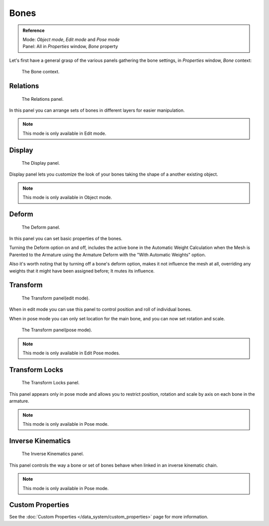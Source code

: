 
*****
Bones
*****

.. admonition:: Reference
   :class: refbox

   | Mode:     *Object mode*, *Edit mode* and *Pose mode*
   | Panel:    All in *Properties* window, *Bone* property


Let's first have a general grasp of the various panels gathering the bone settings,
in *Properties* window, *Bone* context:


.. figure:: /images/RiggingBonePrincipalsBonePropertyWindow.jpg

   The Bone context.


Relations
=========

.. figure:: /images/RiggingEditingBoneCxtRelationsPanel.jpg

   The Relations panel.


In this panel you can arrange sets of bones in different layers for easier manipulation.

.. note::

   This mode is only available in Edit mode.


Display
=======

.. figure:: /images/RiggingEditingBoneCxtDisplayPanel.jpg

   The Display panel.


Display panel lets you customize the look of your bones taking the shape of a another existing object.

.. note::

   This mode is only available in Object mode.



Deform
======

.. figure:: /images/RiggingEditingBoneCxtDeformPanel.jpg

   The Deform panel.


In this panel you can set basic properties of the bones.

Turning the Deform option on and off,
includes the active bone in the Automatic Weight Calculation when the Mesh is
Parented to the Armature using the Armature Deform with the "With Automatic Weights" option.

Also it's worth noting that by turning off a bone's deform option, makes it not influence the mesh at all,
overriding any weights that it might have been assigned before; It mutes its influence.


Transform
=========

.. Todo, images are the same

.. figure:: /images/RiggingEditingBoneCxtTransformPanel.jpg

   The Transform panel(edit mode).


When in edit mode you can use this panel to control position and roll of individual bones.

When in pose mode you can only set location for the main bone, and you can now set rotation and scale.


.. figure:: /images/RiggingEditingBoneCxtTransformPPanel.jpg

   The Transform panel(pose mode).

.. note::

   This mode is only available in Edit Pose modes.


Transform Locks
===============

.. figure:: /images/RiggingEditingBoneCxtTranformLocksPanel.jpg

   The Transform Locks panel.

This panel appears only in pose mode and allows you to restrict position,
rotation and scale by axis on each bone in the armature.

.. note::

   This mode is only available in Pose mode.


Inverse Kinematics
==================

.. figure:: /images/RiggingEditingBoneCxtInverseKinematicsPanel.jpg

   The Inverse Kinematics panel.


This panel controls the way a bone or set of bones behave when linked in an inverse kinematic chain.

.. note::

   This mode is only available in Pose mode.


Custom Properties
=================

See the :doc:`Custom Properties </data_system/custom_properties>` page for more information.
